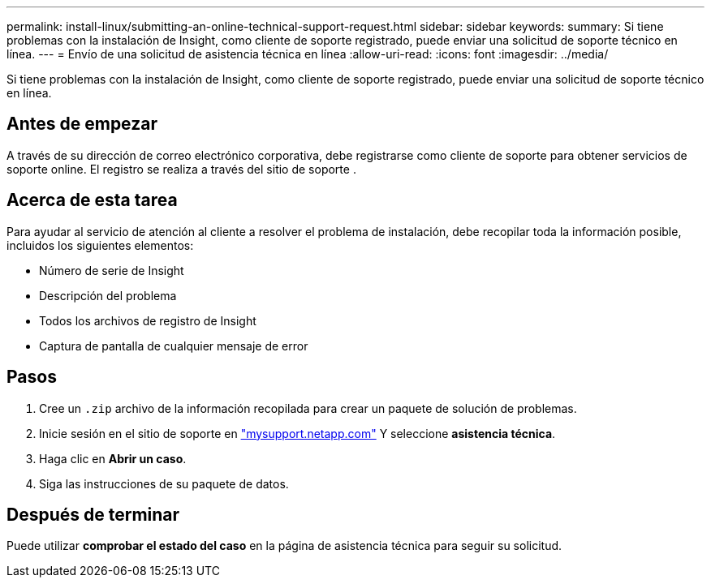 ---
permalink: install-linux/submitting-an-online-technical-support-request.html 
sidebar: sidebar 
keywords:  
summary: Si tiene problemas con la instalación de Insight, como cliente de soporte registrado, puede enviar una solicitud de soporte técnico en línea. 
---
= Envío de una solicitud de asistencia técnica en línea
:allow-uri-read: 
:icons: font
:imagesdir: ../media/


[role="lead"]
Si tiene problemas con la instalación de Insight, como cliente de soporte registrado, puede enviar una solicitud de soporte técnico en línea.



== Antes de empezar

A través de su dirección de correo electrónico corporativa, debe registrarse como cliente de soporte para obtener servicios de soporte online. El registro se realiza a través del sitio de soporte .



== Acerca de esta tarea

Para ayudar al servicio de atención al cliente a resolver el problema de instalación, debe recopilar toda la información posible, incluidos los siguientes elementos:

* Número de serie de Insight
* Descripción del problema
* Todos los archivos de registro de Insight
* Captura de pantalla de cualquier mensaje de error




== Pasos

. Cree un `.zip` archivo de la información recopilada para crear un paquete de solución de problemas.
. Inicie sesión en el sitio de soporte en http://mysupport.netapp.com/["mysupport.netapp.com"] Y seleccione *asistencia técnica*.
. Haga clic en *Abrir un caso*.
. Siga las instrucciones de su paquete de datos.




== Después de terminar

Puede utilizar *comprobar el estado del caso* en la página de asistencia técnica para seguir su solicitud.
